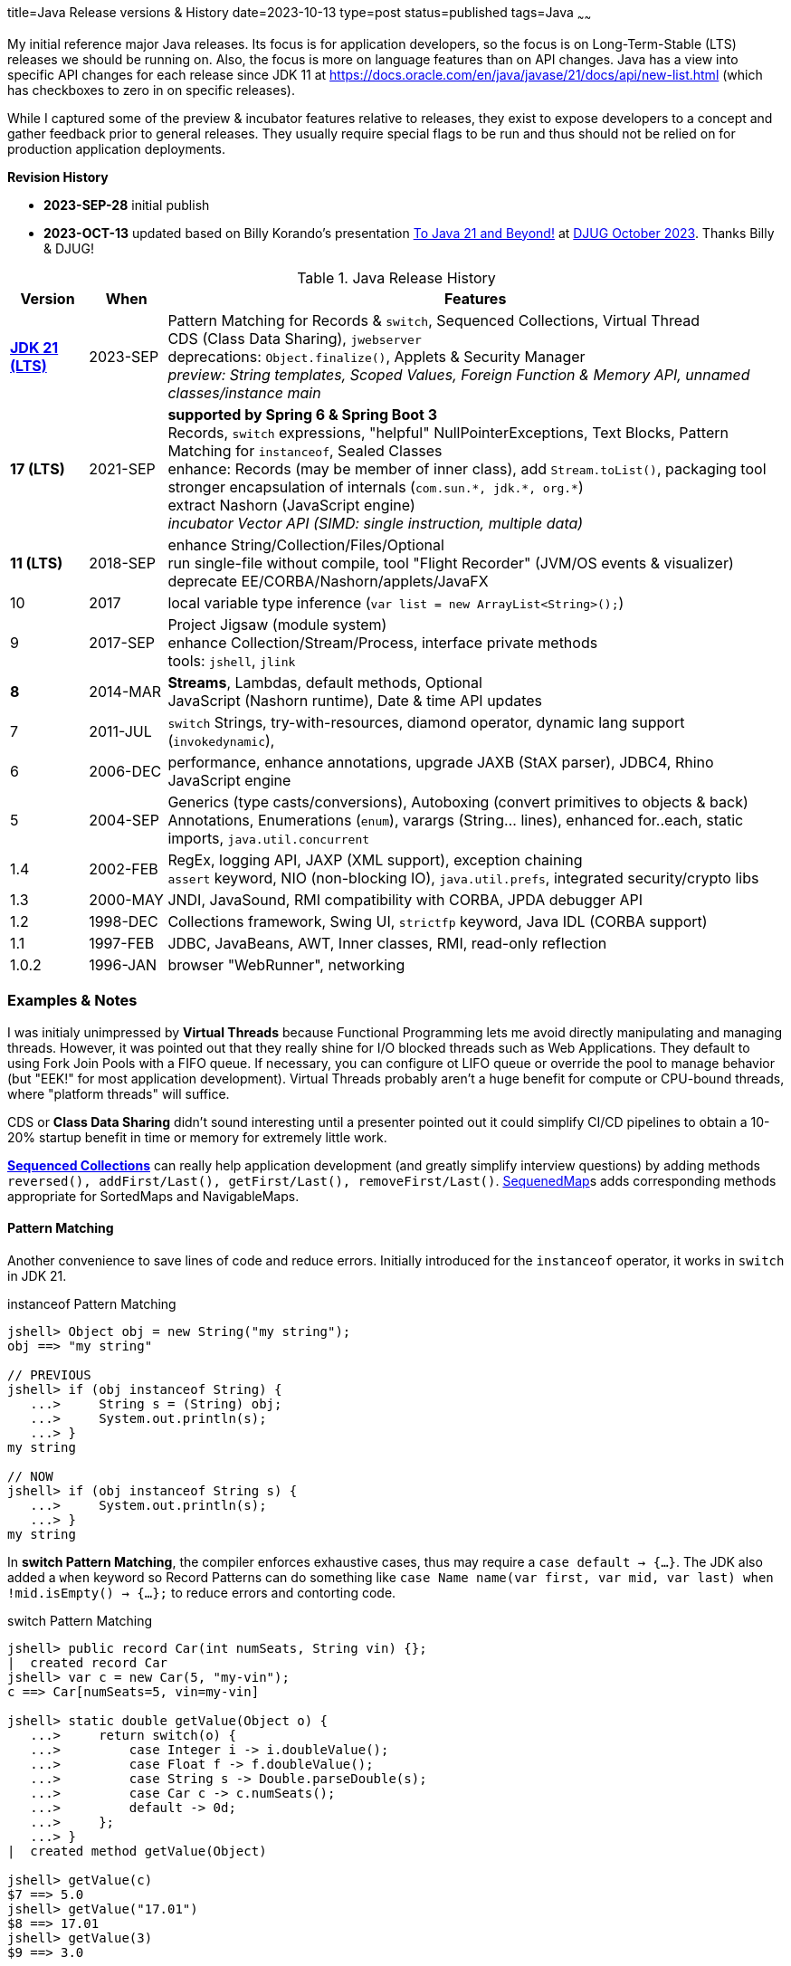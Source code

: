 title=Java Release versions & History
date=2023-10-13
type=post
status=published
tags=Java
~~~~~~

My initial reference major Java releases.  Its focus is for application developers, so the focus is on Long-Term-Stable (LTS) releases we should be running on.  Also, the focus is more on language features than on API changes.  Java has a view into specific API changes for each release since JDK 11 at https://docs.oracle.com/en/java/javase/21/docs/api/new-list.html (which has checkboxes to zero in on specific releases).

While I captured some of the preview & incubator features relative to releases, they exist to expose developers to a concept and gather feedback prior to general releases.  They usually require special flags to be run and thus should not be relied on for production application deployments.

**Revision History**

* **2023-SEP-28** initial publish
* **2023-OCT-13** updated based on Billy Korando's presentation https://wkorando.github.io/presentations/to-java-n-and-beyond/[To Java 21 and Beyond!] at https://www.meetup.com/denverjavausersgroup/events/292569051/[DJUG October 2023].  Thanks Billy & DJUG!

.Java Release History
[cols="1,1,8"]
|===
|Version | When | Features

| https://jdk.java.net/21/release-notes[**JDK 21 (LTS)**] | 2023-SEP | Pattern Matching for Records & `switch`, Sequenced Collections, Virtual Thread +
    CDS (Class Data Sharing), `jwebserver` +
    deprecations: `Object.finalize()`, Applets & Security Manager +
     _preview: String templates, Scoped Values, Foreign Function & Memory API, unnamed classes/instance main_
| **17 (LTS)** | 2021-SEP | **supported by Spring 6 & Spring Boot 3** +
    Records, `switch` expressions, "helpful" NullPointerExceptions, Text Blocks, Pattern Matching for `instanceof`, Sealed Classes +
    enhance: Records (may be member of inner class), add `Stream.toList()`, packaging tool +
    stronger encapsulation of internals (`com.sun.\*, jdk.*, org.*`) +
    extract Nashorn (JavaScript engine) +
    _incubator Vector API (SIMD: single instruction, multiple data)_
| **11 (LTS)** | 2018-SEP | enhance String/Collection/Files/Optional +
    run single-file without compile, tool "Flight Recorder" (JVM/OS events & visualizer) +
    deprecate EE/CORBA/Nashorn/applets/JavaFX
| 10 | 2017 | local variable type inference (`var list = new ArrayList<String>();`)
| 9 | 2017-SEP | Project Jigsaw (module system) +
    enhance Collection/Stream/Process, interface private methods +
    tools: `jshell`, `jlink`
| **8** | 2014-MAR | **Streams**, Lambdas, default methods, Optional +
    JavaScript (Nashorn runtime), Date & time API updates
| 7 | 2011-JUL | `switch` Strings, try-with-resources, diamond operator, dynamic lang support (`invokedynamic`),
| 6 | 2006-DEC | performance, enhance annotations, upgrade JAXB (StAX parser), JDBC4, Rhino JavaScript engine
| 5 | 2004-SEP | Generics (type casts/conversions), Autoboxing (convert primitives to objects & back) +
    Annotations, Enumerations (`enum`), varargs (String... lines), enhanced for..each, static imports, `java.util.concurrent`
| 1.4 | 2002-FEB | RegEx, logging API, JAXP (XML support), exception chaining +
    `assert` keyword, NIO (non-blocking IO), `java.util.prefs`, integrated security/crypto libs
| 1.3 | 2000-MAY | JNDI, JavaSound, RMI compatibility with CORBA, JPDA debugger API
| 1.2 | 1998-DEC | Collections framework, Swing UI, `strictfp` keyword, Java IDL (CORBA support)
| 1.1 | 1997-FEB | JDBC, JavaBeans, AWT, Inner classes, RMI, read-only reflection
| 1.0.2 | 1996-JAN | browser "WebRunner", networking
|===

=== Examples & Notes


I was initialy unimpressed by **Virtual Threads** because Functional Programming lets me avoid directly manipulating and managing threads.
However, it was pointed out that they really shine for I/O blocked threads such as Web Applications.
They default to using Fork Join Pools with a FIFO queue.
If necessary, you can configure ot LIFO queue or override the pool to manage behavior (but "EEK!" for most application development).
Virtual Threads probably aren't a huge benefit for compute or CPU-bound threads, where "platform threads" will suffice.

CDS or **Class Data Sharing** didn't sound interesting until a presenter pointed out it could simplify CI/CD pipelines to obtain a 10-20% startup benefit in time or memory for extremely little work.

https://docs.oracle.com/en/java/javase/21/docs/api/java.base/java/util/SequencedCollection.html[**Sequenced Collections**] can really help application development (and greatly simplify interview questions) by adding methods `reversed(), addFirst/Last(), getFirst/Last(), removeFirst/Last()`.  https://docs.oracle.com/en/java/javase/21/docs/api/java.base/java/util/SequencedMap.html[SequenedMap]s adds corresponding methods appropriate for SortedMaps and NavigableMaps.

==== Pattern Matching

Another convenience to save lines of code and reduce errors.  Initially introduced for the `instanceof` operator, it works in `switch` in JDK 21.

.instanceof Pattern Matching
[source,java]
----
jshell> Object obj = new String("my string");
obj ==> "my string"

// PREVIOUS
jshell> if (obj instanceof String) {
   ...>     String s = (String) obj;
   ...>     System.out.println(s);
   ...> }
my string

// NOW
jshell> if (obj instanceof String s) {
   ...>     System.out.println(s);
   ...> }
my string
----

In **switch Pattern Matching**, the compiler enforces exhaustive cases, thus may require a `case default -> {...}`.
The JDK also added a `when` keyword so Record Patterns can do something like `case Name name(var first, var mid, var last) when !mid.isEmpty() -> {...};` to reduce errors and contorting code.

.switch Pattern Matching
[code,java]
----
jshell> public record Car(int numSeats, String vin) {};
|  created record Car
jshell> var c = new Car(5, "my-vin");
c ==> Car[numSeats=5, vin=my-vin]

jshell> static double getValue(Object o) {
   ...>     return switch(o) {
   ...>         case Integer i -> i.doubleValue();
   ...>         case Float f -> f.doubleValue();
   ...>         case String s -> Double.parseDouble(s);
   ...>         case Car c -> c.numSeats();
   ...>         default -> 0d;
   ...>     };
   ...> }
|  created method getValue(Object)

jshell> getValue(c)
$7 ==> 5.0
jshell> getValue("17.01")
$8 ==> 17.01
jshell> getValue(3)
$9 ==> 3.0
----

Please excuse the horrible example, but it illustrates the new abilities to match by type and not require `break` statements if using statement expressions.

==== Text Blocks

Text Blocks equals multi-line strings with less punctuation in source code, including escaping characters.
The preview (requires flag to work) for **String Templates** provides a safer string interpolation, but uses `\{varName}` instead of `${varName}` used in many other languages.

.Basic Text Block (multi-line String)
[source,java]
----
jshell> String htmlTextBlock = """
   ...> <!DOCTYPE html>
   ...> <html lang="en">
   ...> <body>
   ...> </body>
   ...> </html>""";
htmlTextBlock ==> "<!DOCTYPE html>\n<html lang=\"en\">\n ... \n</body>\n</html>"
----

.String Template Example (requires preview flag `--enable-preview`)
[source,java]
----
jshell> String name = "IT Gumby";
name ==> "IT Gumby"
jshell> Integer num = 42;
num ==> 42

jshell> String template = STR."""
   ...> Hello, friend!
   ...> My name is \{name} and the answer is always \{answer}
   ...> """;
template ==> "Hello, friend!\nMy name is IT Gumby and the answer is always 42\n"
----

==== Records

Write less code (thus less bugs) for **immutable objects**.
Records automatically get a constructor, equals(), toString() and "getters" that do NOT conform to the JavaBean standard (named after field without "get" prefix).
For this reason, libraries such as jackson require newer versions to support records.

.Record example
[code,java]
----
jshell> public record Book(String title, String author, String isbn) {};
|  created record Book
jshell> Book theHobbit= new Book("The Hobbit", "J.R.R. Tolkien", "0345339681");
theHobbit ==> Book[title=The Hobbit, author=J.R.R. Tolkien, isbn=0345339681]
jshell> theHobbit.author();
$1 ==> "J.R.R. Tolkien"

jshell> import java.lang.reflect.*;
jshell> for(var m : Book.class.getDeclaredMethods()) { System.out.println(m.getName());}
// => equals, toString, hashCode, title, author, isbn
----


==== deprecation of `Object.finalize()`

This has been deprecated because in some situations, execution of the finalize() method was unpredicatable.
Instead, `implemement java.lang.Closeable` (implement a `close()` method)  or use `java.lang.ref.Cleaner` released in https://docs.oracle.com/en/java/javase/17/docs/api/java.base/java/lang/ref/Cleaner.html[JDK 17 Cleaner].

==== Sealed Classes

Formerly known as Project Amber, sealed classes restrict which other classes & interfaces can extend or implement a sealed component.

New keywords: `sealed ... permits` (explicit subclassing), `final` (prevent subclassing), `non-sealed` (any can inherit)

For now, I am skeptical about sealed classes because changes have to cross multiple classes or files.  Instead,https://en.wikipedia.org/wiki/Composition_over_inheritance["Favor composition over inheritance"].

=== Managing local Java development versions

I use https://brew.sh/[brew] (to install `jenv`), https://sdkman.io/[sdk] and https://github.com/jenv/jenv[jenv] to easily switch between java versions.

[source,bash]
----
sdk list java | grep 21
sdk install java 21-open ## not default yet, waiting for 1st patch release
jenv add ~/.sdkman/candidates/java/21-open/
jenv local 21 ## creates .java-version in current folder
java -version
# openjdk version "21" 2023-09-19
# OpenJDK Runtime Environment (build 21+35-2513)
# OpenJDK 64-Bit Server VM (build 21+35-2513, mixed mode, sharing)
----

=== Upgrade Ideas

https://docs.openrewrite.org/ and https://www.moderne.io/ propose to write "recipes" to automatically update source code in a consistent manner.  It is really worth evaluating this idea.  And if you are a library or dependency, it is worth considering adding to the recipes so your users can keep up with less effort.
